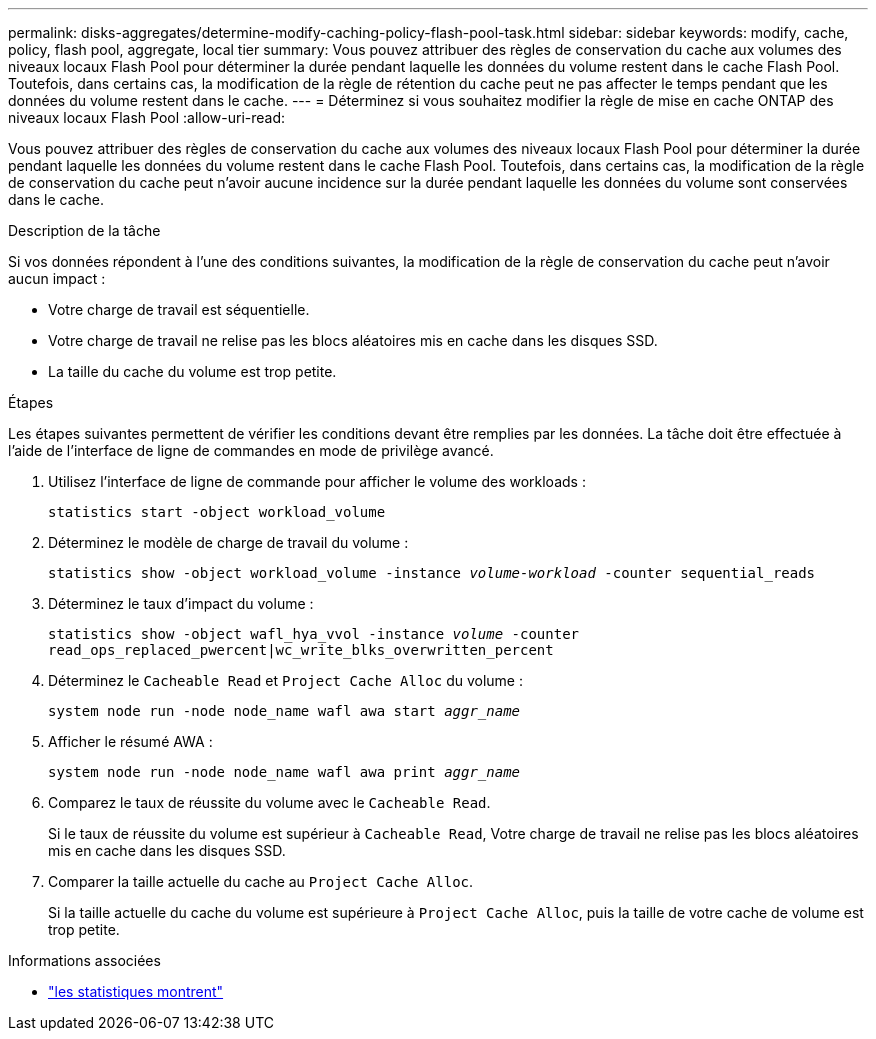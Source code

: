 ---
permalink: disks-aggregates/determine-modify-caching-policy-flash-pool-task.html 
sidebar: sidebar 
keywords: modify, cache, policy, flash pool, aggregate, local tier 
summary: Vous pouvez attribuer des règles de conservation du cache aux volumes des niveaux locaux Flash Pool pour déterminer la durée pendant laquelle les données du volume restent dans le cache Flash Pool. Toutefois, dans certains cas, la modification de la règle de rétention du cache peut ne pas affecter le temps pendant que les données du volume restent dans le cache. 
---
= Déterminez si vous souhaitez modifier la règle de mise en cache ONTAP des niveaux locaux Flash Pool
:allow-uri-read: 


[role="lead"]
Vous pouvez attribuer des règles de conservation du cache aux volumes des niveaux locaux Flash Pool pour déterminer la durée pendant laquelle les données du volume restent dans le cache Flash Pool. Toutefois, dans certains cas, la modification de la règle de conservation du cache peut n'avoir aucune incidence sur la durée pendant laquelle les données du volume sont conservées dans le cache.

.Description de la tâche
Si vos données répondent à l'une des conditions suivantes, la modification de la règle de conservation du cache peut n'avoir aucun impact :

* Votre charge de travail est séquentielle.
* Votre charge de travail ne relise pas les blocs aléatoires mis en cache dans les disques SSD.
* La taille du cache du volume est trop petite.


.Étapes
Les étapes suivantes permettent de vérifier les conditions devant être remplies par les données. La tâche doit être effectuée à l'aide de l'interface de ligne de commandes en mode de privilège avancé.

. Utilisez l'interface de ligne de commande pour afficher le volume des workloads :
+
`statistics start -object workload_volume`

. Déterminez le modèle de charge de travail du volume :
+
`statistics show -object workload_volume -instance _volume-workload_ -counter sequential_reads`

. Déterminez le taux d'impact du volume :
+
`statistics show -object wafl_hya_vvol -instance _volume_ -counter read_ops_replaced_pwercent|wc_write_blks_overwritten_percent`

. Déterminez le `Cacheable Read` et `Project Cache Alloc` du volume :
+
`system node run -node node_name wafl awa start _aggr_name_`

. Afficher le résumé AWA :
+
`system node run -node node_name wafl awa print _aggr_name_`

. Comparez le taux de réussite du volume avec le `Cacheable Read`.
+
Si le taux de réussite du volume est supérieur à `Cacheable Read`, Votre charge de travail ne relise pas les blocs aléatoires mis en cache dans les disques SSD.

. Comparer la taille actuelle du cache au `Project Cache Alloc`.
+
Si la taille actuelle du cache du volume est supérieure à `Project Cache Alloc`, puis la taille de votre cache de volume est trop petite.



.Informations associées
* link:https://docs.netapp.com/us-en/ontap-cli/statistics-show.html["les statistiques montrent"^]


